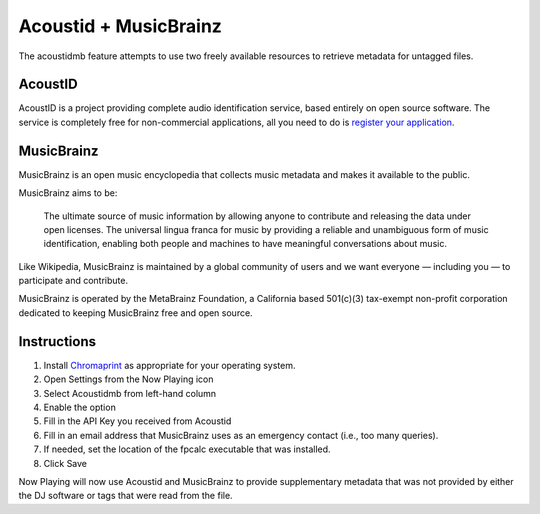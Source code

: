 Acoustid + MusicBrainz
======================

The acoustidmb feature attempts to use two freely available resources to retrieve
metadata for untagged files.


AcoustID
--------

AcoustID is a project providing complete audio identification service, based entirely
on open source software.  The service is completely free for non-commercial applications,
all you need to do is `register your application <https://acoustid.org/new-application>`_.

MusicBrainz
-----------

MusicBrainz is an open music encyclopedia that collects music metadata and makes it available to the public.

MusicBrainz aims to be:

    The ultimate source of music information by allowing anyone to contribute and releasing the data under open licenses.
    The universal lingua franca for music by providing a reliable and unambiguous form of music identification, enabling both people and machines to have meaningful conversations about music.

Like Wikipedia, MusicBrainz is maintained by a global community of users and we want everyone — including you — to participate and contribute.

MusicBrainz is operated by the MetaBrainz Foundation, a California based 501(c)(3) tax-exempt non-profit corporation dedicated to keeping MusicBrainz free and open source.

Instructions
------------

#. Install `Chromaprint <https://acoustid.org/chromaprint>`_ as appropriate for your operating system.
#. Open Settings from the Now Playing icon
#. Select Acoustidmb from left-hand column
#. Enable the option
#. Fill in the API Key you received from Acoustid
#. Fill in an email address that MusicBrainz uses as an emergency contact (i.e., too many queries).
#. If needed, set the location of the fpcalc executable that was installed.
#. Click Save

Now Playing will now use Acoustid and MusicBrainz to provide supplementary metadata that was not provided by
either the DJ software or tags that were read from the file.